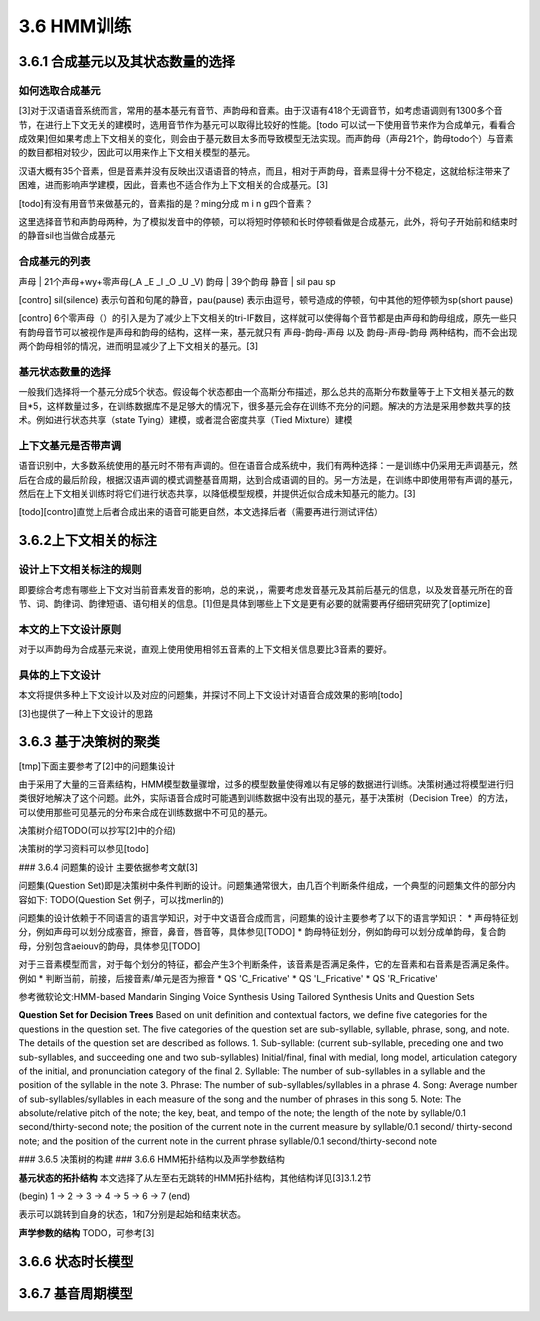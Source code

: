 3.6 HMM训练
================

3.6.1 合成基元以及其状态数量的选择
-----------------------------------------

**如何选取合成基元**
~~~~~~~~~~~~~~~~~~~~~~~~~~~~~~~~~~~~~~~~~

[3]对于汉语语音系统而言，常用的基本基元有音节、声韵母和音素。由于汉语有418个无调音节，如考虑语调则有1300多个音节，在进行上下文无关的建模时，选用音节作为基元可以取得比较好的性能。[todo 可以试一下使用音节来作为合成单元，看看合成效果]但如果考虑上下文相关的变化，则会由于基元数目太多而导致模型无法实现。而声韵母（声母21个，韵母todo个）与音素的数目都相对较少，因此可以用来作上下文相关模型的基元。

汉语大概有35个音素，但是音素并没有反映出汉语语音的特点，而且，相对于声韵母，音素显得十分不稳定，这就给标注带来了困难，进而影响声学建模，因此，音素也不适合作为上下文相关的合成基元。[3]

[todo]有没有用音节来做基元的，音素指的是？ming分成 m i n g四个音素？

这里选择音节和声韵母两种，为了模拟发音中的停顿，可以将短时停顿和长时停顿看做是合成基元，此外，将句子开始前和结束时的静音sil也当做合成基元

**合成基元的列表**
~~~~~~~~~~~~~~~~~~~~~~~~~~~~~~~~~~~~~~~~~

声母 | 21个声母+wy+零声母(_A _E _I _O _U _V)
韵母 | 39个韵母
静音 | sil pau sp 

[contro] sil(silence) 表示句首和句尾的静音，pau(pause) 表示由逗号，顿号造成的停顿，句中其他的短停顿为sp(short pause)

[contro] 6个零声母（）的引入是为了减少上下文相关的tri-IF数目，这样就可以使得每个音节都是由声母和韵母组成，原先一些只有韵母音节可以被视作是声母和韵母的结构，这样一来，基元就只有 声母-韵母-声母 以及 韵母-声母-韵母 两种结构，而不会出现两个韵母相邻的情况，进而明显减少了上下文相关的基元。[3]

**基元状态数量的选择**
~~~~~~~~~~~~~~~~~~~~~~~~~~~~~~~~~~~~~~~~~

一般我们选择将一个基元分成5个状态。假设每个状态都由一个高斯分布描述，那么总共的高斯分布数量等于上下文相关基元的数目*5，这样数量过多，在训练数据库不是足够大的情况下，很多基元会存在训练不充分的问题。解决的方法是采用参数共享的技术。例如进行状态共享（state Tying）建模，或者混合密度共享（Tied Mixture）建模

**上下文基元是否带声调**
~~~~~~~~~~~~~~~~~~~~~~~~~~~~~~~~~~~~~~~~~

语音识别中，大多数系统使用的基元时不带有声调的。但在语音合成系统中，我们有两种选择：一是训练中仍采用无声调基元，然后在合成的最后阶段，根据汉语声调的模式调整基音周期，达到合成语调的目的。另一方法是，在训练中即使用带有声调的基元，然后在上下文相关训练时将它们进行状态共享，以降低模型规模，并提供近似合成未知基元的能力。[3]

[todo][contro]直觉上后者合成出来的语音可能更自然，本文选择后者（需要再进行测试评估）


3.6.2上下文相关的标注
-----------------------------------------

**设计上下文相关标注的规则**
~~~~~~~~~~~~~~~~~~~~~~~~~~~~~~~~~~~~~~~~~

即要综合考虑有哪些上下文对当前音素发音的影响，总的来说，，需要考虑发音基元及其前后基元的信息，以及发音基元所在的音节、词、韵律词、韵律短语、语句相关的信息。[1]但是具体到哪些上下文是更有必要的就需要再仔细研究研究了[optimize]

**本文的上下文设计原则**
~~~~~~~~~~~~~~~~~~~~~~~~~~~~~~~~~~~~~~~~~

对于以声韵母为合成基元来说，直观上使用使用相邻五音素的上下文相关信息要比3音素的要好。

**具体的上下文设计**
~~~~~~~~~~~~~~~~~~~~~~~~~~~~~~~~~~~~~~~~~

本文将提供多种上下文设计以及对应的问题集，并探讨不同上下文设计对语音合成效果的影响[todo]

[3]也提供了一种上下文设计的思路


3.6.3 基于决策树的聚类
-----------------------------------------

[tmp]下面主要参考了[2]中的问题集设计

由于采用了大量的三音素结构，HMM模型数量骤增，过多的模型数量使得难以有足够的数据进行训练。决策树通过将模型进行归类很好地解决了这个问题。此外，实际语音合成时可能遇到训练数据中没有出现的基元，基于决策树（Decision Tree）的方法，可以使用那些可见基元的分布来合成在训练数据中不可见的基元。

决策树介绍TODO(可以抄写[2]中的介绍)

决策树的学习资料可以参见[todo]

### 3.6.4 问题集的设计
主要依据参考文献[3]


问题集(Question Set)即是决策树中条件判断的设计。问题集通常很大，由几百个判断条件组成，一个典型的问题集文件的部分内容如下:
TODO(Question Set 例子，可以找merlin的)

问题集的设计依赖于不同语言的语言学知识，对于中文语音合成而言，问题集的设计主要参考了以下的语言学知识：
* 声母特征划分，例如声母可以划分成塞音，擦音，鼻音，唇音等，具体参见[TODO]
* 韵母特征划分，例如韵母可以划分成单韵母，复合韵母，分别包含aeiouv的韵母，具体参见[TODO]

对于三音素模型而言，对于每个划分的特征，都会产生3个判断条件，该音素是否满足条件，它的左音素和右音素是否满足条件。例如
* 判断当前，前接，后接音素/单元是否为擦音
* QS 'C_Fricative'
* QS 'L_Fricative'
* QS 'R_Fricative'
 

参考微软论文:HMM-based Mandarin Singing Voice Synthesis Using Tailored Synthesis Units and Question Sets

**Question Set for Decision Trees**
Based on unit definition and contextual factors, we define five categories for the questions in the question set. The five categories of the question set are sub-syllable, syllable, phrase, song, and note. The details of the question set are described as follows.
1. Sub-syllable: (current sub-syllable, preceding one and two sub-syllables, and succeeding one and two sub-syllables) Initial/final, final with medial, long model, articulation category of the initial, and pronunciation category of the final
2. Syllable: The number of sub-syllables in a syllable and the position of the syllable in the note
3. Phrase: The number of sub-syllables/syllables in a phrase
4. Song: Average number of sub-syllables/syllables in each measure of the song and the number of phrases in this song
5. Note: The absolute/relative pitch of the note; the key, beat, and tempo of the note; the length of the note by syllable/0.1 second/thirty-second note; the position of the current note in the current measure by syllable/0.1 second/ thirty-second note; and the position of the current note in the current phrase syllable/0.1 second/thirty-second note 

### 3.6.5 决策树的构建
### 3.6.6 HMM拓扑结构以及声学参数结构

**基元状态的拓扑结构**
本文选择了从左至右无跳转的HMM拓扑结构，其他结构详见[3]3.1.2节  

(begin) 1 -> 2 -> 3 -> 4 -> 5 -> 6 -> 7 (end) 

表示可以跳转到自身的状态，1和7分别是起始和结束状态。

**声学参数的结构**
TODO，可参考[3]

3.6.6 状态时长模型
-----------------------------------------

3.6.7 基音周期模型
-----------------------------------------